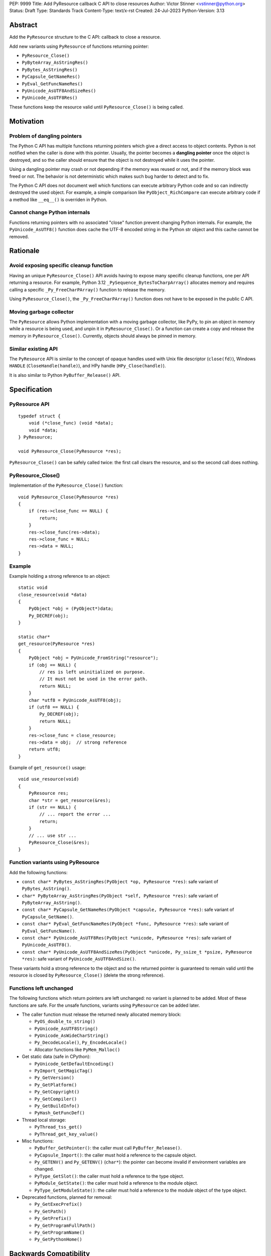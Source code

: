PEP: 9999
Title: Add PyResource callback C API to close resources
Author: Victor Stinner <vstinner@python.org>
Status: Draft
Type: Standards Track
Content-Type: text/x-rst
Created: 24-Jul-2023
Python-Version: 3.13

Abstract
========

Add the ``PyResource`` structure to the C API: callback to close a
resource.

Add new variants using ``PyResource`` of functions returning pointer:

* ``PyResource_Close()``
* ``PyByteArray_AsStringRes()``
* ``PyBytes_AsStringRes()``
* ``PyCapsule_GetNameRes()``
* ``PyEval_GetFuncNameRes()``
* ``PyUnicode_AsUTF8AndSizeRes()``
* ``PyUnicode_AsUTF8Res()``

These functions keep the resource valid until ``PyResource_Close()`` is
being called.


Motivation
==========

Problem of dangling pointers
----------------------------

The Python C API has multiple functions returning pointers which give a
direct access to object contents. Python is not notified when the caller
is done with this pointer. Usually, the pointer becomes a **dangling
pointer** once the object is destroyed, and so the caller should ensure
that the object is not destroyed while it uses the pointer.

Using a dangling pointer may crash or not depending if the memory was
reused or not, and if the memory block was freed or not. The behavior is
not deterministic which makes such bug harder to detect and to fix.

The Python C API does not document well which functions can execute
arbitrary Python code and so can indirectly destroyed the used object.
For example, a simple comparison like ``PyObject_RichCompare`` can
execute arbitrary code if a method like ``__eq__()`` is overriden in
Python.

Cannot change Python internals
------------------------------

Functions returning pointers with no associated "close" function prevent
changing Python internals. For example, the ``PyUnicode_AsUTF8()``
function does cache the UTF-8 encoded string in the Python str object
and this cache cannot be removed.


Rationale
=========

Avoid exposing specific cleanup function
----------------------------------------

Having an unique ``PyResource_Close()`` API avoids having to expose many
specific cleanup functions, one per API returning a resource. For
example, Python 3.12 ``_PySequence_BytesToCharpArray()`` allocates
memory and requires calling a specific ``_Py_FreeCharPArray()`` function
to release the memory.

Using ``PyResource_Close()``, the ``_Py_FreeCharPArray()`` function does
not have to be exposed in the public C API.

Moving garbage collector
------------------------

The ``PyResource`` allows Python implementation with a moving garbage
collector, like PyPy, to pin an object in memory while a resource is
being used, and unpin it in ``PyResource_Close()``. Or a function can
create a copy and release the memory in ``PyResource_Close()``.
Currently, objects should always be pinned in memory.

Similar existing API
--------------------

The ``PyResource`` API is similar to the concept of opaque handles used
with Unix file descriptor (``close(fd)``), Windows ``HANDLE``
(``CloseHandle(handle)``), and HPy handle (``HPy_Close(handle)``).

It is also similar to Python ``PyBuffer_Release()`` API.


Specification
=============

PyResource API
--------------

::

    typedef struct {
        void (*close_func) (void *data);
        void *data;
    } PyResource;

    void PyResource_Close(PyResource *res);

``PyResource_Close()`` can be safely called twice: the first call clears
the resource, and so the second call does nothing.

PyResource_Close()
------------------

Implementation of the ``PyResource_Close()`` function::

    void PyResource_Close(PyResource *res)
    {
        if (res->close_func == NULL) {
            return;
        }
        res->close_func(res->data);
        res->close_func = NULL;
        res->data = NULL;
    }

Example
-------

Example holding a strong reference to an object::

    static void
    close_resource(void *data)
    {
        PyObject *obj = (PyObject*)data;
        Py_DECREF(obj);
    }

    static char*
    get_resource(PyResource *res)
    {
        PyObject *obj = PyUnicode_FromString("resource");
        if (obj == NULL) {
            // res is left uninitialized on purpose.
            // It must not be used in the error path.
            return NULL;
        }
        char *utf8 = PyUnicode_AsUTF8(obj);
        if (utf8 == NULL) {
            Py_DECREF(obj);
            return NULL;
        }
        res->close_func = close_resource;
        res->data = obj;  // strong reference
        return utf8;
    }

Example of ``get_resource()`` usage::

    void use_resource(void)
    {
        PyResource res;
        char *str = get_resource(&res);
        if (str == NULL) {
            // ... report the error ...
            return;
        }
        // ... use str ...
        PyResource_Close(&res);
    }

Function variants using PyResource
----------------------------------

Add the following functions:

* ``const char* PyBytes_AsStringRes(PyObject *op, PyResource *res)``:
  safe variant of ``PyBytes_AsString()``.
* ``char* PyByteArray_AsStringRes(PyObject *self, PyResource *res)``:
  safe variant of ``PyByteArray_AsString()``.
* ``const char* PyCapsule_GetNameRes(PyObject *capsule, PyResource *res)``:
  safe variant of ``PyCapsule_GetName()``.
* ``const char* PyEval_GetFuncNameRes(PyObject *func, PyResource *res)``:
  safe variant of ``PyEval_GetFuncName()``.
* ``const char* PyUnicode_AsUTF8Res(PyObject *unicode, PyResource *res)``:
  safe variant of ``PyUnicode_AsUTF8()``.
* ``const char* PyUnicode_AsUTF8AndSizeRes(PyObject *unicode, Py_ssize_t *psize, PyResource *res)``:
  safe variant of ``PyUnicode_AsUTF8AndSize()``.

These variants hold a strong reference to the object and so the returned
pointer is guaranteed to remain valid until the resource is closed by
``PyResource_Close()`` (delete the strong reference).

Functions left unchanged
------------------------

The following functions which return pointers are left unchanged: no
variant is planned to be added. Most of these functions are safe. For
the unsafe functions, variants using ``PyResource`` can be added later.

* The caller function must release the returned newly allocated memory
  block:

  * ``PyOS_double_to_string()``
  * ``PyUnicode_AsUTF8String()``
  * ``PyUnicode_AsWideCharString()``
  * ``Py_DecodeLocale()``, ``Py_EncodeLocale()``
  * Allocator functions like ``PyMem_Malloc()``

* Get static data (safe in CPython):

  * ``PyUnicode_GetDefaultEncoding()``
  * ``PyImport_GetMagicTag()``
  * ``Py_GetVersion()``
  * ``Py_GetPlatform()``
  * ``Py_GetCopyright()``
  * ``Py_GetCompiler()``
  * ``Py_GetBuildInfo()``
  * ``PyHash_GetFuncDef()``

* Thread local storage:

  * ``PyThread_tss_get()``
  * ``PyThread_get_key_value()``

* Misc functions:

  * ``PyBuffer_GetPointer()``: the caller must call
    ``PyBuffer_Release()``.
  * ``PyCapsule_Import()``:
    the caller must hold a reference to the capsule object.
  * ``Py_GETENV()`` and ``Py_GETENV()`` (``char*``):
    the pointer can become invalid if environment variables are changed.
  * ``PyType_GetSlot()``:
    the caller must hold a reference to the type object.
  * ``PyModule_GetState()``:
    the caller must hold a reference to the module object.
  * ``PyType_GetModuleState()``:
    the caller must hold a reference to the module object of the type
    object.

* Deprecated functions, planned for removal:

  * ``Py_GetExecPrefix()``
  * ``Py_GetPath()``
  * ``Py_GetPrefix()``
  * ``Py_GetProgramFullPath()``
  * ``Py_GetProgramName()``
  * ``Py_GetPythonHome()``

Backwards Compatibility
=======================

Only new functions added: existing API are not affected, and no function
is planned for deprecation.


Security Implications
=====================

Added APIs are safer since they make sure that resource remains valid
until ``PyResource_Close()`` is being called, and prevent a risk of race
conditions.


How to Teach This
=================

When a function returns a resource, like a pointer, the
``PyResource_Close()`` must be called to close the resource.


Reference Implementation
========================

* `Issue #106592 <https://github.com/python/cpython/issues/106592>`_:
  C API: Add PyResource API: generic API to "close a resource"
* `PR #107202 <https://github.com/python/cpython/pull/107202>`_


Rejected Ideas
==============

Use the existing PyBuffer_Release() API
---------------------------------------

The ``Py_buffer`` API already exists and can be modified to fit into
``PyResource_Close()`` use case. Pseudo-code::

    Py_buffer buffer;
    char *utf8 = PyUnicode_AsUTF8Res(str, &buffer);
    // ... use utf8 ...
    PyBuffer_Release(&buffer);

The ``Py_buffer`` structure has 11 members. They would be initialized
to:

* ``buf = NULL``
* ``obj = NULL``
* ``len = 0``
* ``itemsize = 1``
* ``readonly = 1``
* ``ndim = 1``
* ``format = NULL``
* ``shape = NULL``
* ``strides = NULL``
* ``suboffsets = NULL``
* ``internal = NULL``

The problem is that most of these members are irrelevant just to "close
a resource".  Moreover, the structure has no callback to close the
resource: it relies on the ``bf_releasebuffer`` protocol of the object
type (``PyTypeObject.tp_as_buffer.bf_releasebuffer``).

Another problem is that the ``Py_buffer`` structure is now part of the
stable ABI and so it became complicated to add new members.

Copy the resource at each call
------------------------------

Instead of caching the UTF-8 encoding string with
``PyUnicode_AsUTF8()``, the ``PyUnicode_AsUTF8String()`` function can be
used: it allocates a new string at each call. A similar idea can be
applied to other functions returning pointers.

The problem is that a memory copy is inefficient and can be slow,
especially if the resource is large.


References
==========

* `C API Working group: Issue #57
  <https://github.com/capi-workgroup/problems/issues/57>`_:
  Function must not return a pointer to content without an explicit
  resource management


Copyright
=========

This document is placed in the public domain or under the
CC0-1.0-Universal license, whichever is more permissive.
